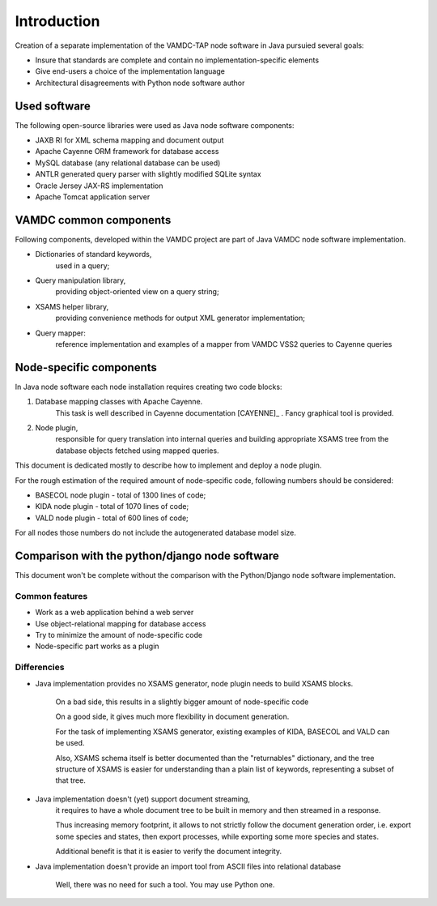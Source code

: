 .. _intro:

Introduction
=============

Creation of a separate implementation of the VAMDC-TAP node software in Java pursuied several goals:

* Insure that standards are complete and contain no implementation-specific elements

* Give end-users a choice of the implementation language

* Architectural disagreements with Python node software author


Used software
-----------------------------------------------

The following open-source libraries were used as Java node software components:

* JAXB RI for XML schema mapping and document output

* Apache Cayenne ORM framework for database access

* MySQL database (any relational database can be used)

* ANTLR generated query parser with slightly modified SQLite syntax

* Oracle Jersey JAX-RS implementation

* Apache Tomcat application server


VAMDC common components
-----------------------------------------------

Following components, developed within the VAMDC project are part of Java VAMDC node software implementation.

* Dictionaries of standard keywords, 
	used in a query;

* Query manipulation library, 
	providing object-oriented view on a query string;

* XSAMS helper library, 
	providing convenience methods for output XML generator implementation;

* Query mapper:
	reference implementation and examples of a mapper from VAMDC VSS2 queries to Cayenne queries


Node-specific components
-----------------------------

In Java node software each node installation requires creating two code blocks:

#. Database mapping classes with Apache Cayenne.
	This task is well described in Cayenne documentation [CAYENNE]_ . Fancy graphical tool is provided.
	
#. Node plugin, 
	responsible for query translation into internal queries 
	and building appropriate XSAMS tree from the database objects
	fetched using mapped queries.

	
This document is dedicated mostly to describe how to implement and deploy a node plugin.

For the rough estimation of the required amount of node-specific code, following numbers should be considered:

*	BASECOL node plugin - total of 1300 lines of code;

*	KIDA node plugin - total of 1070 lines of code;

*	VALD node plugin - total of 600 lines of code;

For all nodes those numbers do not include the autogenerated database model size.

Comparison with the python/django node software
----------------------------------------------------

This document won't be complete without the comparison with the Python/Django node software implementation.

Common features
++++++++++++++++++

* Work as a web application behind a web server

* Use object-relational mapping for database access

* Try to minimize the amount of node-specific code

* Node-specific part works as a plugin

Differencies
++++++++++++++

* Java implementation provides no XSAMS generator, node plugin needs to build XSAMS blocks.
	
	On a bad side, this results in a slightly bigger amount of node-specific code
	
	On a good side, it gives much more flexibility in document generation.
	
	For the task of implementing XSAMS generator, existing examples of KIDA, BASECOL and VALD can be used.
	
	Also, XSAMS schema itself is better documented than the "returnables" dictionary,
	and the tree structure of XSAMS is easier for understanding than a plain list of keywords, representing
	a subset of that tree.
	
* Java implementation doesn't (yet) support document streaming, 
	it requires to have a whole document tree to be built in memory
	and then streamed in a response.
	
	Thus increasing memory footprint, it allows to not strictly follow the document generation order,
	i.e. export some species and states, then export processes, while exporting some more species and states.
	
	Additional benefit is that it is easier to verify the document integrity.
	
* Java implementation doesn't provide an import tool from ASCII files into relational database
	
	Well, there was no need for such a tool. You may use Python one.
	

	
